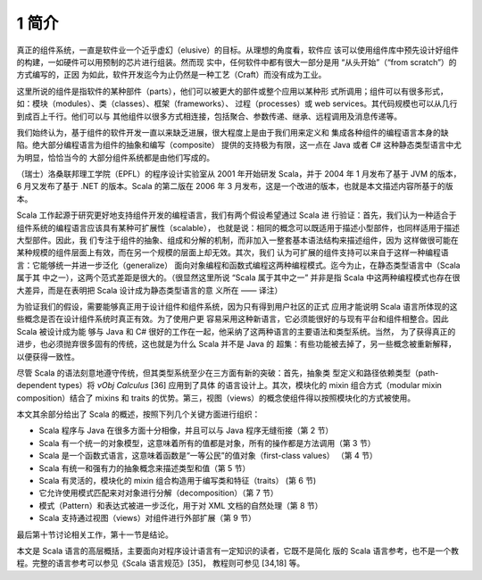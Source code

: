 .. raw:: latex

    \setcounter{secnumdepth}{2}

1 简介
------

真正的组件系统，一直是软件业一个近乎虚幻（elusive）的目标。从理想的角度看，软件应
该可以使用组件库中预先设计好组件的构建，一如硬件可以用预制的芯片进行组装。然而现
实中，任何软件中都有很大一部分是用 “从头开始”（“from scratch”）的方式编写的，正因
为如此，软件开发迄今为止仍然是一种工艺（Craft）而没有成为工业。

这里所说的组件是指软件的某种部件（parts），他们可以被更大的部件或整个应用以某种形
式所调用；组件可以有很多形式，如：模块（modules）、类（classes）、框架（frameworks）、
过程（processes）或 web services。其代码规模也可以从几行到成百上千行。他们可以与
其他组件以很多方式相连接，包括聚合、参数传递、继承、远程调用及消息传递等。

我们始终认为，基于组件的软件开发一直以来缺乏进展，很大程度上是由于我们用来定义和
集成各种组件的编程语言本身的缺陷。绝大部分编程语言为组件的抽象和编写（composite）
提供的支持极为有限，这一点在 Java 或者 C# 这种静态类型语言中尤为明显，恰恰当今的
大部分组件系统都是由他们写成的。

（瑞士）洛桑联邦理工学院（EPFL）的程序设计实验室从 2001 年开始研发 Scala，并于 
2004 年 1 月发布了基于 JVM 的版本，6 月又发布了基于 .NET 的版本。Scala 的第二版在 
2006 年 3 月发布，这是一个改进的版本，也就是本文描述内容所基于的版本。

Scala 工作起源于研究更好地支持组件开发的编程语言，我们有两个假设希望通过 Scala 进
行验证：首先，我们认为一种适合于组件系统的编程语言应该具有某种可扩展性（scalable），
也就是说：相同的概念可以既适用于描述小型部件，也同样适用于描述大型部件。因此，我
们专注于组件的抽象、组成和分解的机制，而非加入一整套基本语法结构来描述组件，因为
这样做很可能在某种规模的组件层面上有效，而在另一个规模的层面上却无效。其次，我们
认为可扩展的组件支持可以来自于这样一种编程语言：它能够统一并进一步泛化（generalize）
面向对象编程和函数式编程这两种编程模式。迄今为止，在静态类型语言中（Scala 属于其
中之一），这两个范式差距是很大的。（很显然这里所说 “Scala 属于其中之一” 并非是指 
Scala 中这两种编程模式也存在很大差异，而是在表明把 Scala 设计成为静态类型语言的意
义所在 —— 译注）

为验证我们的假设，需要能够真正用于设计组件和组件系统，因为只有得到用户社区的正式
应用才能说明 Scala 语言所体现的这些概念是否在设计组件系统时真正有效。为了使用户更
容易采用这种新语言，它必须能很好的与现有平台和组件相整合。因此 Scala 被设计成为能
够与 Java 和 C# 很好的工作在一起，他采纳了这两种语言的主要语法和类型系统。当然，
为了获得真正的进步，也必须抛弃很多固有的传统，这也就是为什么 Scala 并不是 Java 的
超集：有些功能被去掉了，另一些概念被重新解释，以便获得一致性。

尽管 Scala 的语法刻意地遵守传统，但其类型系统至少在三方面有新的突破：首先，抽象类
型定义和路径依赖类型（path-dependent types）将 *νObj Calculus* [36] 应用到了具体
的语言设计上。其次，模块化的 mixin 组合方式（modular mixin composition）结合了 
mixins 和 traits 的优势。第三，视图（views）的概念使组件得以按照模块化的方式被使用。

本文其余部分给出了 Scala 的概述，按照下列几个关键方面进行组织：

-  Scala 程序与 Java 在很多方面十分相像，并且可以与 Java 程序无缝衔接（第 2 节）
-  Scala 有一个统一的对象模型，这意味着所有的值都是对象，所有的操作都是方法调用（第
   3 节）
-  Scala 是一个函数式语言，这意味着函数是“一等公民”的值对象（first-class values）
   （第 4 节）
-  Scala 有统一和强有力的抽象概念来描述类型和值（第 5 节）
-  Scala 有灵活的，模块化的 mixin 组合构造用于编写类和特征（traits） (第 6 节)
-  它允许使用模式匹配来对对象进行分解（decomposition）（第 7 节）
-  模式（Pattern）和表达式被进一步泛化，用于对 XML 文档的自然处理（第 8 节）
-  Scala 支持通过视图（views）对组件进行外部扩展（第 9 节）

最后第十节讨论相关工作，第十一节是结论。

本文是 Scala 语言的高层概括，主要面向对程序设计语言有一定知识的读者，它既不是简化
版的 Scala 语言参考，也不是一个教程。完整的语言参考可以参见《Scala 语言规范》[35]，
教程则可参见 [34,18] 等。
